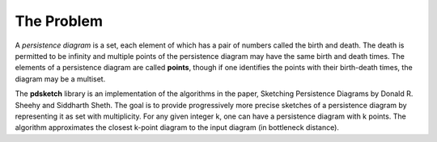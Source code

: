 ===========
The Problem
===========


.. What is the problem you are trying to solve?

A *persistence diagram* is a set, each element of which has a pair of numbers called the birth and death.
The death is permitted to be infinity and multiple points of the persistence diagram may have the same birth and death times.
The elements of a persistence diagram are called **points**, though if one identifies the points with their birth-death times, the diagram may be a multiset.

The **pdsketch** library is an implementation of the algorithms in the paper, Sketching Persistence Diagrams by Donald R. Sheehy and Siddharth Sheth.
The goal is to provide progressively more precise sketches of a persistence diagram by representing it as set with multiplicity.
For any given integer k, one can have a persistence diagram with k points.
The algorithm approximates the closest k-point diagram to the input diagram (in bottleneck distance).
